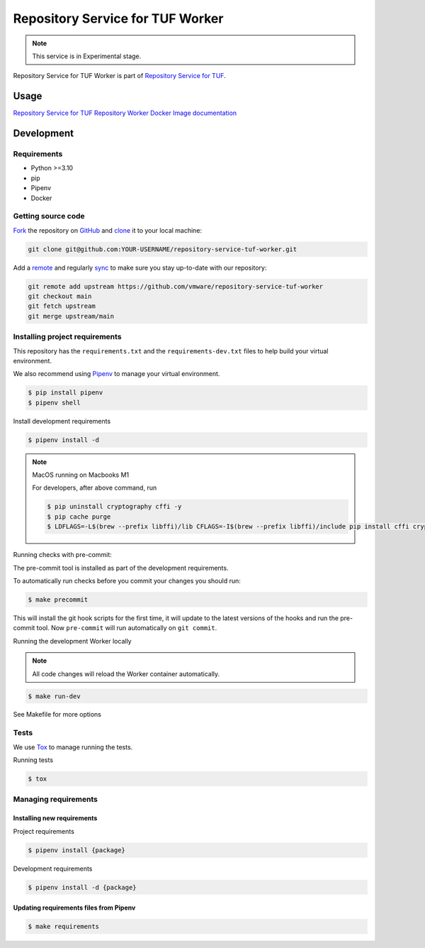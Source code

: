 #################################
Repository Service for TUF Worker
#################################

.. note::

  This service is in Experimental stage.


|Test Docker Image build| |Tests and Lint| |Coverage|

.. |Test Docker Image build| image:: https://github.com/vmware/repository-service-tuf-worker/actions/workflows/test_docker_build.yml/badge.svg
  :target: https://github.com/vmware/repository-service-tuf-worker/actions/workflows/test_docker_build.yml
.. |Tests and Lint| image:: https://github.com/vmware/repository-service-tuf-worker/actions/workflows/ci.yml/badge.svg
  :target: https://github.com/vmware/repository-service-tuf-worker/actions/workflows/ci.yml
.. |Coverage| image:: https://codecov.io/gh/vmware/repository-service-tuf-worker/branch/main/graph/badge.svg
  :target: https://codecov.io/gh/vmware/repository-service-tuf-worker


Repository Service for TUF Worker is part of `Repository Service for TUF
<https://github.com/vmware/repository-service-tuf>`_.


Usage
#####

`Repository Service for TUF Repository Worker Docker Image documentation
<https://repository-service-tuf.readthedocs.io/projects/rstuf-worker/en/latest/guide/Docker_README.html>`_


Development
###########

Requirements
============

- Python >=3.10
- pip
- Pipenv
- Docker

Getting source code
===================

`Fork <https://docs.github.com/en/get-started/quickstart/fork-a-repo>`_ the
repository on `GitHub <https://github.com/vmware/repository-service-tuf-worker>`_ and
`clone <https://docs.github.com/en/repositories/creating-and-managing-repositories/cloning-a-repository>`_
it to your local machine:

.. code-block:: console

    git clone git@github.com:YOUR-USERNAME/repository-service-tuf-worker.git

Add a `remote
<https://docs.github.com/en/pull-requests/collaborating-with-pull-requests/working-with-forks/configuring-a-remote-for-a-fork>`_ and
regularly `sync <https://docs.github.com/en/pull-requests/collaborating-with-pull-requests/working-with-forks/syncing-a-fork>`_ to make sure
you stay up-to-date with our repository:

.. code-block:: console

    git remote add upstream https://github.com/vmware/repository-service-tuf-worker
    git checkout main
    git fetch upstream
    git merge upstream/main


Installing project requirements
==============================

This repository has the ``requirements.txt`` and the ``requirements-dev.txt``
files to help build your virtual environment.

We also recommend using `Pipenv <https://pipenv.pypa.io/en/latest/>`_ to manage
your virtual environment.

.. code:: shell

  $ pip install pipenv
  $ pipenv shell


Install development requirements


.. code:: shell

  $ pipenv install -d


.. note::

    MacOS running on Macbooks M1

    For developers, after above command, run

    .. code:: shell

        $ pip uninstall cryptography cffi -y
        $ pip cache purge
        $ LDFLAGS=-L$(brew --prefix libffi)/lib CFLAGS=-I$(brew --prefix libffi)/include pip install cffi cryptography


Running checks with pre-commit:

The pre-commit tool is installed as part of the development requirements.

To automatically run checks before you commit your changes you should run:

.. code:: shell

    $ make precommit

This will install the git hook scripts for the first time, it will update to the
latest versions of the hooks and run the pre-commit tool.
Now ``pre-commit`` will run automatically on ``git commit``.


Running the development Worker locally

.. note::

  All code changes will reload the Worker container automatically.

.. code:: shell

  $ make run-dev


See Makefile for more options

Tests
=====

We use `Tox <ttps://tox.wiki/en/latest/>`_ to manage running the tests.

Running tests

.. code:: shell

  $ tox


Managing requirements
=====================

Installing new requirements
---------------------------

Project requirements

.. code:: shell

  $ pipenv install {package}


Development requirements

.. code:: shell

  $ pipenv install -d {package}


Updating requirements files from Pipenv
---------------------------------------

.. code:: shell

  $ make requirements
